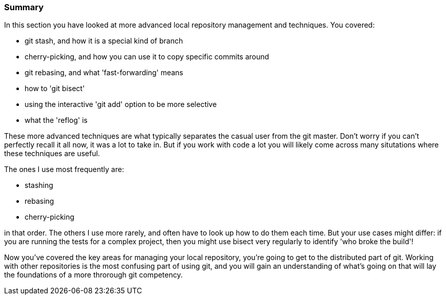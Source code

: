 <<<
=== Summary

In this section you have looked at more advanced local repository management and
techniques. You covered:

- git stash, and how it is a special kind of branch

- cherry-picking, and how you can use it to copy specific commits around

- git rebasing, and what 'fast-forwarding' means

- how to 'git bisect'

- using the interactive 'git add' option to be more selective

- what the 'reflog' is

These more advanced techniques are what typically separates the casual user
from the git master. Don't worry if you can't perfectly recall it all now, it
was a lot to take in. But if you work with code a lot you will likely come
across many situtations where these techniques are useful.

The ones I use most frequently are:

- stashing

- rebasing

- cherry-picking

in that order. The others I use more rarely, and often have to look up how to
do them each time. But your use cases might differ: if you are running the
tests for a complex project, then you might use bisect very regularly to
identify 'who broke the build'!

Now you've covered the key areas for managing your local repository, you're
going to get to the distributed part of git. Working with other repositories is
the most confusing part of using git, and you will gain an understanding of
what's going on that will lay the foundations of a more throrough git
competency.
